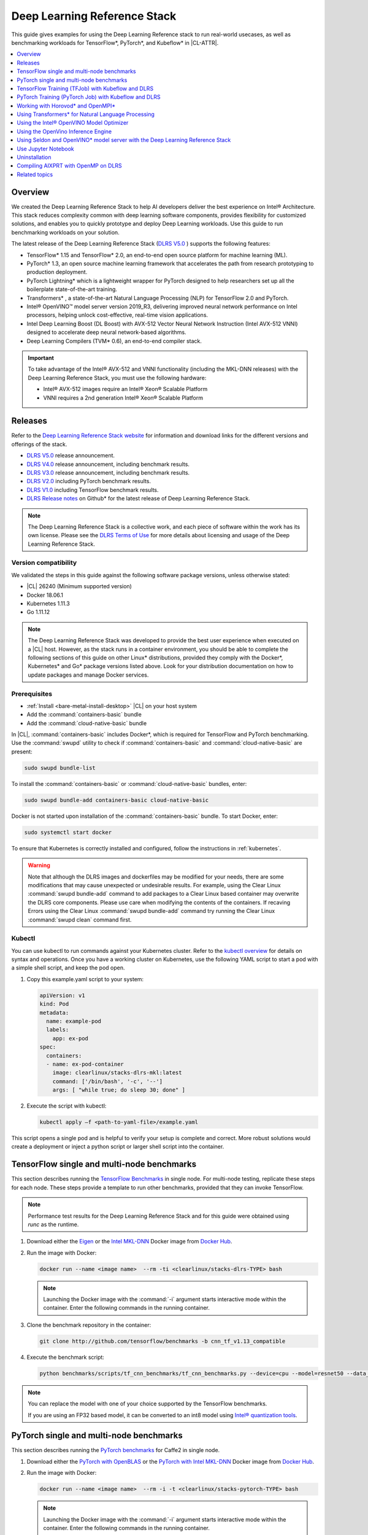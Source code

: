.. _dlrs:

Deep Learning Reference Stack
#############################

This guide gives examples for using the Deep Learning Reference stack to run real-world usecases, as well as benchmarking workloads for TensorFlow\*,
PyTorch\*, and Kubeflow\* in |CL-ATTR|.

.. contents::
   :local:
   :depth: 1

Overview
********

We created the Deep Learning Reference Stack to help AI developers deliver
the best experience on Intel® Architecture. This stack reduces complexity
common with deep learning software components, provides flexibility for
customized solutions, and enables you to quickly prototype and deploy Deep
Learning workloads. Use this guide to run benchmarking workloads on your
solution.

The latest release of the Deep Learning Reference Stack (`DLRS V5.0`_ ) supports the following features:

* TensorFlow* 1.15 and TensorFlow* 2.0, an end-to-end open source platform for machine learning (ML).
* PyTorch* 1.3, an open source machine learning framework that accelerates the path from research prototyping to production deployment.
* PyTorch Lightning* which is a lightweight wrapper for PyTorch designed to help researchers set up all the boilerplate state-of-the-art training.
* Transformers* , a state-of-the-art Natural Language Processing (NLP) for TensorFlow 2.0 and PyTorch.
* Intel® OpenVINO™ model server version 2019_R3, delivering improved neural network performance on Intel processors, helping unlock cost-effective, real-time vision applications.
* Intel Deep Learning Boost (DL Boost) with AVX-512 Vector Neural Network Instruction (Intel AVX-512 VNNI) designed to accelerate deep neural network-based algorithms.
* Deep Learning Compilers (TVM* 0.6), an end-to-end compiler stack.

.. important::

   To take advantage of the Intel® AVX-512 and VNNI functionality (including the MKL-DNN releases)  with the Deep
   Learning Reference Stack, you must use the following hardware:

   * Intel® AVX-512 images require an Intel® Xeon® Scalable Platform
   * VNNI requires a 2nd generation Intel® Xeon® Scalable Platform


Releases
********

Refer to the `Deep Learning Reference Stack website`_ for information and download links for the different versions and offerings of the stack.


* `DLRS V5.0`_ release announcement.
* `DLRS V4.0`_ release announcement, including benchmark results.
* `DLRS V3.0`_ release announcement, including benchmark results.
* `DLRS V2.0`_ including PyTorch benchmark results.
* `DLRS V1.0`_ including TensorFlow benchmark results.
* `DLRS Release notes`_  on Github\* for the latest release of Deep Learning
  Reference Stack.

.. note::

   The Deep Learning Reference Stack is a collective work, and each piece of
   software within the work has its own license.  Please see the `DLRS Terms of Use`_
   for more details about licensing and usage of the Deep Learning Reference Stack.

Version compatibility
=====================

We validated the steps in this guide against the following software package versions, unless otherwise stated:

* |CL| 26240 (Minimum supported version)
* Docker 18.06.1
* Kubernetes 1.11.3
* Go 1.11.12

.. note::

   The Deep Learning Reference Stack was developed to provide the best user experience when executed on a |CL| host.  However, as the stack runs in a container environment, you should be able to complete the following sections of this guide on other Linux* distributions, provided they comply with the Docker*, Kubernetes* and Go* package versions listed above. Look for your distribution documentation on how to update packages and manage Docker services.


Prerequisites
=============

* :ref:`Install <bare-metal-install-desktop>` |CL| on your host system
* Add the :command:`containers-basic` bundle
* Add the :command:`cloud-native-basic` bundle

In |CL|, :command:`containers-basic` includes Docker\*, which is required for
TensorFlow and PyTorch benchmarking. Use the :command:`swupd` utility to
check if :command:`containers-basic` and :command:`cloud-native-basic` are
present:

.. code-block:: bash

   sudo swupd bundle-list

To install the :command:`containers-basic` or :command:`cloud-native-basic`
bundles, enter:

.. code-block:: bash

   sudo swupd bundle-add containers-basic cloud-native-basic

Docker is not started upon installation of the :command:`containers-basic`
bundle. To start Docker, enter:

.. code-block:: bash

   sudo systemctl start docker

To ensure that Kubernetes is correctly installed and configured, follow the
instructions in :ref:`kubernetes`.

.. warning::

   Note that although the DLRS images and dockerfiles may be modified for your needs, there are some modifications that may cause unexpected or undesirable results.  For example, using the Clear Linux :command:`swupd bundle-add` command to add packages to a Clear Linux based container may overwrite the DLRS core components.  Please use care when modifying the contents of the containers. If recaving Errors using the Clear Linux :command:`swupd bundle-add` command try running the Clear Linux :command:`swupd clean` command first.


Kubectl
=======

You can use kubectl to run commands against your Kubernetes cluster.  Refer to
the `kubectl overview`_ for details on syntax and operations. Once you have a
working cluster on Kubernetes, use the following YAML script to start a pod with
a simple shell script, and keep the pod open.

#. Copy this example.yaml script to your system:

   .. code-block:: yaml

      apiVersion: v1
      kind: Pod
      metadata:
        name: example-pod
        labels:
          app: ex-pod
      spec:
        containers:
        - name: ex-pod-container
          image: clearlinux/stacks-dlrs-mkl:latest
          command: ['/bin/bash', '-c', '--']
          args: [ "while true; do sleep 30; done" ]

#. Execute the script with kubectl:

   .. code-block:: bash

      kubectl apply –f <path-to-yaml-file>/example.yaml


This script opens a single pod and is helpful to verify your setup is complete and correct. More robust solutions would create a deployment or inject a python script or larger shell script into the container.


TensorFlow single and multi-node benchmarks
*******************************************

This section describes running the `TensorFlow Benchmarks`_ in single node.
For multi-node testing, replicate these steps for each node. These steps
provide a template to run other benchmarks, provided that they can invoke
TensorFlow.

.. note::

   Performance test results for the Deep Learning Reference Stack and for this
   guide were obtained using `runc` as the runtime.

#. Download either the `Eigen`_ or the `Intel MKL-DNN`_ Docker image
   from `Docker Hub`_.

#. Run the image with Docker:

   .. code-block:: bash

      docker run --name <image name>  --rm -ti <clearlinux/stacks-dlrs-TYPE> bash

   .. note::

      Launching the Docker image with the :command:`-i` argument starts
      interactive mode within the container. Enter the following commands in
      the running container.

#. Clone the benchmark repository in the container:

   .. code-block:: bash

      git clone http://github.com/tensorflow/benchmarks -b cnn_tf_v1.13_compatible

#. Execute the benchmark script:

   .. code-block:: bash

      python benchmarks/scripts/tf_cnn_benchmarks/tf_cnn_benchmarks.py --device=cpu --model=resnet50 --data_format=NHWC

.. note::

   You can replace the model with one of your choice supported by the
   TensorFlow benchmarks.

   If you are using an FP32 based model, it can be converted to an int8 model
   using `Intel® quantization tools`_.

PyTorch single and multi-node benchmarks
****************************************

This section describes running the `PyTorch benchmarks`_ for Caffe2 in
single node.

#. Download either the `PyTorch with OpenBLAS`_ or the `PyTorch with Intel
   MKL-DNN`_ Docker image from `Docker Hub`_.

#. Run the image with Docker:

   .. code-block:: bash

      docker run --name <image name>  --rm -i -t <clearlinux/stacks-pytorch-TYPE> bash

   .. note::

      Launching the Docker image with the :command:`-i` argument starts
      interactive mode within the container. Enter the following commands in
      the running container.

#. Clone the benchmark repository:

   .. code-block:: bash

      git clone https://github.com/pytorch/pytorch.git

#. Execute the benchmark script:

   .. code-block:: bash

       cd pytorch/caffe2/python
       python convnet_benchmarks.py --batch_size 32 \
                             --cpu \
                             --model AlexNet

TensorFlow Training (TFJob) with Kubeflow and DLRS
**************************************************

.. warning::

   If you choose the Intel® MKL-DNN or Intel® MKL-DNN-VNNI image, your platform
   must support the Intel® AVX-512 instruction set. Otherwise, an
   *illegal instruction* error may appear, and you won’t be able to complete this guide.

A `TFJob`_  is Kubeflow's custom resource used to run TensorFlow training jobs on Kubernetes. This example shows how to use a TFJob within the DLRS container.

Pre-requisites:

* A running :ref:`kubernetes` cluster

#. Deploying Kubeflow with kfctl/kustomize in |CL|

.. note::

   This example proposes a Kubeflow installation using kfctl. Please download the `kfctl tarball`_ to complete the following steps

#. Download, untar and add to your PATH if necessary

   .. code-block:: bash

      KFCTL_URL="https://github.com/kubeflow/kubeflow/releases/download/v0.6.1/kfctl_v0.6.1_linux.tar.gz"
      wget -P ${KFCTL_URL} ${KFCTL_PATH}
      tar -C ${KFCTL_PATH} -xvf ${KFCTL_PATH}/kfctl_v${kfctl_ver}_linux.tar.gz
      export PATH=$PATH:${KFCTL_PATH}

#. Install Kubeflow resource and TFJob operators

   .. code-block:: bash

      # Env variables needed for your deployment
      export KFAPP="<your choice of application directory name>"
      export CONFIG="https://raw.githubusercontent.com/kubeflow/manifests/master/kfdef/kfctl_k8s_istio.yaml"

      kfctl init ${KFAPP} --config=${CONFIG} -V
      cd ${KFAPP}

      # deploy Kubeflow:
      kfctl generate k8s -V
      kfctl apply k8s -V

#. List the resources

   Deployment takes around 15 minutes (or more depending on the hardware) to be ready to use. After that you can use kubectl to list all the Kubeflow resources deployed and monitor their status.

   .. code-block:: bash

      kubectl get pods -n kubeflow

Submitting TFJobs
=================

We provide `DLRS TFJob`_ examples that use the Deep Learning Reference Stack as the base image for creating the containers to run training workloads in your Kubernetes cluster.


Customizing a TFJob
===================

A TFJob is a resource with a YAML representation like the one below. Edit to use the DLRS image containing the code to be executed and modify the command for your own training code.

If you'd like to modify the number and type of replicas, resources, persistent volumes and environment variables, please refer to the `Kubeflow documentation`_

.. code-block:: console

      apiVersion: kubeflow.org/v1beta2
      kind: TFJob
      metadata:
        generateName: tfjob
        namespace: kubeflow
      spec:
        tfReplicaSpecs:
          PS:
            replicas: 1
            restartPolicy: OnFailure
            template:
              spec:
                containers:
                - name: tensorflow
                  image: dlrs-image
                  command:
                    - python
                    - -m
                    - trainer.task
                    - --batch_size=32
                    - --training_steps=1000
          Worker:
            replicas: 3
            restartPolicy: OnFailure
            template:
              spec:
                containers:
                - name: tensorflow
                  image: dlrs-image
                  command:
                    - python
                    - -m
                    - trainer.task
                    - --batch_size=32
                    - --training_steps=1000
          Master:
                replicas: 1
                restartPolicy: OnFailure
                template:
                  spec:
                    containers:
                    - name: tensorflow
                      image: dlrs-image
                      command:
                        - python
                        - -m
                        - trainer.task
                        - --batch_size=32
                        - --training_steps=1000

Results of running this section
===============================

You must parse the logs of the Kubernetes pod to retrieve performance
data. The pods will still exist post-completion and will be in
‘Completed’ state. You can get the logs from any of the pods to inspect the
benchmark results. More information about Kubernetes logging is available
in the Kubernetes `Logging Architecture`_ documentation.

For more information, please refer to:
* `Distributed TensorFlow`_
* `TFJobs`_


PyTorch Training (PyTorch Job) with Kubeflow and DLRS
*****************************************************

A `PyTorch Job`_ is Kubeflow's custom resource used to run PyTorch training jobs on Kubernetes. This example builds on the framework set up in the previous example.

Pre-requisites:

* A running :ref:`kubernetes` cluster
* Please follow steps 1 - 5 of the previous example to set up your environment.


Submitting PyTorch Jobs
=======================

We provide `DLRS PytorchJob`_ examples that use the Deep Learning Reference Stack as the base image for creating the container(s) that will run training workloads in your Kubernetes cluster.

Working with Horovod* and OpenMPI*
**********************************

`Horovod`_ is a distributed training framework for TensorFlow, Keras, and PyTorch. The `OpenMPI Project`_ is an open source Message Passing Interface implementation. Running Horovod on OpenMPI will let us enable distributed training on DLRS.

The following deployment uses `Kubeflow OpenMPI instructions`_, meaning you can replace the following variables to have a working Kubernetes cluster with openmpi workers for distributed training.

To begin, refer to the instructions above to set up a Kubernetes cluster on Clear Linux. You will need to build and push the DLRS docker image with Horovod and OpenMPI enabled, modifying the dockerfile to build your image

Building the Image
==================

#. DLRS is part of the `Intel stacks GitHub repository`_.  Clone the stacks repository.

   .. code-block:: bash

      git clone https://github.com/intel/stacks.git

#. Create the ssh-entrypoint.sh script by copying the following into a file in the stacks/dlrs/clearlinux/tensorflow/mkl directory

   .. code-block:: console

      #! /usr/bin/env bash
      set -o errexit

      mkdir -p /etc/ssh /var/run/sshd

      # Allow OpenSSH to talk to containers without asking for confirmation
      cat << EOF > /etc/ssh/ssh_config
      StrictHostKeyChecking no
      Port 2022
      UserKnownHostsFile=/dev/null
      PasswordAuthentication no
      EOF

      /usr/sbin/ssh-keygen -A

#. Inside the stacks/dlrs/clearlinux/tensorflow/mkl directory, modify the Dockerfile.builder file to add the openssh-server to the container.

    .. code-block:: console

       # update os and add required bundles
       RUN swupd bundle-add git curl wget \
           java-basic sysadmin-basic package-utils \
           devpkg-zlib go-basic devpkg-tbb openssh-server

#. To execute the ssh-entrypoint.sh in the container, add these lines to the Dockerfile.builder file

   .. code-block:: console

      COPY ssh-entrypoint.sh /bin/ssh-entrypoint.sh
      RUN chmod +x /bin/ssh-entrypoint.sh
      RUN ssh-entrypoint.sh

   .. note::

     The ssh-entrypoint.sh script will generate ssh host keys for the docker image, but they will be the same every time the image is built.


#. Build the container with

   .. code-block:: bash

      make

   .. note::

      More detail on building the container can be found on the `Intel stacks GitHub repository`_

Using the new image with Horovod and OpenMPI
============================================

To use the new image we will follow the `Kubeflow OpenMPI instructions`_. You will not need to follow the Installation section, as we have just completed that for the DLRS container.

#. Generate and deploy Kubeflow's openmpi component.

   .. code-block:: console

      Create a namespace for kubeflow deployment.
      kubectl delete namespace kubeflow
      NAMESPACE=kubeflow
      kubectl create namespace ${NAMESPACE}

      # Generate one-time ssh keys used by Open MPI.
      SECRET=openmpi-secret
      mkdir -p .tmp
      yes | ssh-keygen -N "" -f .tmp/id_rsa -C ""
      kubectl delete secret ${SECRET} -n ${NAMESPACE} || true
      kubectl create secret generic ${SECRET} -n ${NAMESPACE} --from-file=id_rsa=.tmp/id_rsa --from-file=id_rsa.pub=.tmp/id_rsa.pub --from-file=authorized_keys=.tmp/id_rsa.pub

      # Which version of Kubeflow to use.
      # For a list of releases refer to:
      # https://github.com/kubeflow/kubeflow/releases
      VERSION=master

      # Initialize a ksonnet app. Set the namespace for its default environment.
      APP_NAME=openmpi
      ks init ${APP_NAME}
      cd ${APP_NAME}
      ks env set default --namespace ${NAMESPACE}

      # Install Kubeflow components.
      ks registry add kubeflow github.com/kubeflow/kubeflow/tree/${VERSION}/kubeflow
      ks pkg install kubeflow/openmpi@${VERSION}

      # See the list of supported parameters.

      # Generate openmpi components.
      COMPONENT=openmpi
      IMAGE=<image name>

#. Run openmpi workers in containers

   .. code-block:: console

      WORKERS=<set number of workers>
      MEMORY=<memory>
      GPU=0

      # We should create a hostfile with the names of each node in the k8s cluster
      EXEC="mpiexec --allow-run-as-root -np ${WORKERS} --hostfile /kubeflow/openmpi/assets/hostfile -bind-to none -map-by slot sh -c 'python <path_to_benchmarks_scripts> --device=cpu --data_format=NHWC --model=alexnet --variable_update=horovod --horovod_device=cpu'"

      ks generate openmpi ${COMPONENT} --image ${IMAGE} --secret ${SECRET} --workers ${WORKERS} --gpu ${GPU} --exec "${EXEC}" --memory "${MEMORY}"

      # Deploy to your cluster.
      ks apply default
      WORKERS=<set number of workers>
      MEMORY=<memory>
      GPU=0

      # We should create a hostfile with the names of each node in the k8s cluster
      EXEC="mpiexec --allow-run-as-root -np ${WORKERS} --hostfile /kubeflow/openmpi/assets/hostfile -bind-to none -map-by slot sh -c 'python <path_to_benchmarks_scripts> --device=cpu --data_format=NHWC --model=alexnet --variable_update=horovod --horovod_device=cpu'"

      ks generate openmpi ${COMPONENT} --image ${IMAGE} --secret ${SECRET} --workers ${WORKERS} --gpu ${GPU} --exec "${EXEC}" --memory "${MEMORY}"

      # Deploy to your cluster.
      ks apply default

Using Transformers* for Natural Language Processing
***************************************************

The DLRS v5.0 release includes `Transformers`_, a state-of-the-art Natural Language Processing (NLP) library for TensorFlow 2.0 and PyTorch. The library is configured to work within the container environment.

In this section we use a Jupyter Notebook from inside the container to walk through one of the notebooks shown in the `Transformers`_ repository.

To run the notebook, you will need to run the Deep Learning Reference Stack, mount it to disk and connect a Jupyter Notebook port.


#. Run the DLRS image with Docker:

   .. code-block:: bash

      docker run -it -v ${PWD}:/workspace -p 8888:8888 clearlinux/stacks-dlrs-oss


#. From within the container, navigate to the workspace, and clone the transformers repository in the container:

  .. code-block:: bash

      cd workspace
      git clone https://github.com/huggingface/transformers.git



#.  Navigate to the Transformers notebook directory, and start a Jupyter Notebook that is linked to the exterior port.  Be sure to copy the token from the output of starting  Jupyter Notebook.

   .. code-block:: bash

      cd transformers/notebooks
      jupyter notebook --ip 0.0.0.0 --no-browser --allow-root

#. Open a browser and navigate to `localhost:8888`.  If the notebook asks for a token, paste the token from the previous step and submit.  The notebook will also be available at the URL of the system serving the notebook.  For example if you are running on 192.168.1.10, you will be able to access the notebook from other systems on that subnet by navigating to http://192.168.1.10:8888

   From the browser, you will see the following notebooks.

   .. figure:: ../../_figures/stacks/dlrs-transformers-1.png
      :scale: 80%
      :alt: Transformers Jupyter Notebooks

      Figure 1: Transformers Jupyter Notebooks

   The first notebook, `01-training-tokenizers.ipynb` uses a relatively small dataset that makes for a quick download, and can be run with any of the DLRS v5.0 containers. 

This example along with the other notebooks show how to get up and running with Transformers.  More detail on using Transformers* is available through the `Transformers`_ github repository.


Using the Intel® OpenVINO Model Optimizer
*****************************************

The Intel OpenVINO toolkit has two primary tools for deep learning, the inference engine and the model optimizer. The inference engine is integrated into the Deep Learning Reference Stack. It is better to use the model optimizer after training the model, and before inference begins. This example will explain how to use the model optimizer by going through a test case with a pre-trained TensorFlow model.

This example uses resources found in the following OpenVino Toolkit documentation.

`Converting a TensorFlow Model`_

`Converting TensorFlow Object Detection API Models`_

In this example, you will:

* Download a TensorFlow model
* Clone the Model Optimizer
* Install Prerequisites
* Run the Model Optimizer

#. Download a TensorFlow model

   We will be using an OpenVINO supported topology with the Model Optimizer. We will use a TensorFlow Inception V2 frozen model.

   Navigate to the `OpenVINO TensorFlow Model page`_. Then scroll down to the second section titled "Supported Frozen Topologies from TensorFlow Object Detection Models Zoo" and download "SSD Inception V2 COCO."

   Unpack the file into your chosen working directory. For example, if the tar file is in your Downloads folder and you have navigated to the directory you want to extract it into, run:

   .. code-block:: bash

     tar -xvf ~/Downloads/ssd_inception_v2_coco_2018_01_28.tar.gz


#. Clone the Model Optimizer

   Next we need the model optimizer directory, named `dldt`_.  This example  assumes the parent directory is on the same level as the model directory, ie:

   .. code-block:: console

      +--Working_Directory
         +-- ssd_inception_v2_coco_2018_01_28
         +-- dldt


   To clone the Model Optimizer, run this from inside the working directory:

   .. code-block:: bash

      git clone https://github.com/opencv/dldt.git


   If you explore the :file:`dldt` directory, you'll see both the inference engine and the model optimizer. We are only concerned with the model optimizer at this stage. Navigating into the model optimizer folder you'll find several python scripts and text files. These are the scripts you call to run the model optimizer.


#. Install Prerequisites for Model Optimizer

   Install the Python packages required to run the model optimizer by running the script dldt/model-optimizer/install_prerequisites/install_prerequisites_tf.sh.

   .. code-block:: bash

         cd dldt/model-optimizer/install_prerequisites/
         ./install_prerequisites_tf.sh
         cd ../../..



#. Run the Model Optimizer

   Running the model optimizer is as simple as calling the appropriate script, however there are many configuration options that are explained in the documentation

   .. code-block:: bash

      python dldt/model-optimizer/mo_tf.py \
      --input_model=ssd_inception_v2_coco_2018_01_28/frozen_inference_graph.pb \
      --tensorflow_use_custom_operations_config dldt/model-optimizer/extensions/front/tf/ssd_v2_support.json \
      --tensorflow_object_detection_api_pipeline_config ssd_inception_v2_coco_2018_01_28/pipeline.config \
      --reverse_input_channels


   You should now see three files in your working directory, :file:`frozen_inference_graph.bin`, :file:`frozen_inference_graph.mapping`, and :file:`frozen_inference_graph.xml`. These are your new models in the Intermediate Representation (IR) format and they are ready for use in the OpenVINO Inference Engine.



Using the OpenVino Inference Engine
***********************************

This example walks through the basic instructions for using the inference engine.

#. Starting the Model Server

   The process is similar to how we start `Jupter notebooks` on our containers

   Run this command to spin up a OpenVino model fetched from GCP

   .. code-block:: bash

      docker run -p 8000:8000 stacks-dlrs-mkl:latest bash -c ". /workspace/scripts/serve.sh && ie_serving model --model_name resnet --model_path gs://intelai_public_models/resnet_50_i8 --port 8000"


   Once the server is setup, use a :command:`grpc` client to communicate with served model:

   .. code-block:: bash

      git clone https://github.com/IntelAI/OpenVINO-model-server.git
      cd OpenVINO-model-server
      pip install -q -r OpenVINO-model-server/example_client/client_requirements.txt
      pip install --user -q -r OpenVINO-model-server/example_client/client_requirements.txt
      cat OpenVINO-model-server/example_client/client_requirements.txt
      cd OpenVINO-model-server/example_client

      python jpeg_classification.py --images_list input_images.txt --grpc_address localhost --grpc_port 8000 --input_name data --output_name prob --size 224 --model_name resnet


   The results of these commands will look like this:

   .. code-block:: console

         start processing:
         	Model name: resnet
         	Images list file: input_images.txt
         images/airliner.jpeg (1, 3, 224, 224) ; data range: 0.0 : 255.0
         Processing time: 97.00 ms; speed 2.00 fps 10.35
         Detected: 404  Should be: 404
         images/arctic-fox.jpeg (1, 3, 224, 224) ; data range: 0.0 : 255.0
         Processing time: 16.00 ms; speed 2.00 fps 63.89
         Detected: 279  Should be: 279
         images/bee.jpeg (1, 3, 224, 224) ; data range: 0.0 : 255.0
         Processing time: 14.00 ms; speed 2.00 fps 69.82
         Detected: 309  Should be: 309
         images/golden_retriever.jpeg (1, 3, 224, 224) ; data range: 0.0 : 255.0
         Processing time: 13.00 ms; speed 2.00 fps 75.22
         Detected: 207  Should be: 207
         images/gorilla.jpeg (1, 3, 224, 224) ; data range: 0.0 : 255.0
         Processing time: 11.00 ms; speed 2.00 fps 87.24
         Detected: 366  Should be: 366
         images/magnetic_compass.jpeg (1, 3, 224, 224) ; data range: 0.0 : 247.0
         Processing time: 11.00 ms; speed 2.00 fps 91.07
         Detected: 635  Should be: 635
         images/peacock.jpeg (1, 3, 224, 224) ; data range: 0.0 : 255.0
         Processing time: 9.00 ms; speed 2.00 fps 110.1
         Detected: 84  Should be: 84
         images/pelican.jpeg (1, 3, 224, 224) ; data range: 0.0 : 255.0
         Processing time: 10.00 ms; speed 2.00 fps 103.63
         Detected: 144  Should be: 144
         images/snail.jpeg (1, 3, 224, 224) ; data range: 0.0 : 248.0
         Processing time: 10.00 ms; speed 2.00 fps 104.33
         Detected: 113  Should be: 113
         images/zebra.jpeg (1, 3, 224, 224) ; data range: 0.0 : 255.0
         Processing time: 12.00 ms; speed 2.00 fps 83.04
         Detected: 340  Should be: 340
         Overall accuracy= 100.0 %
         Average latency= 19.8 ms



Using Seldon and OpenVINO* model server with the Deep Learning Reference Stack
******************************************************************************

`Seldon Core`_  is an open source platform for deploying machine learning models on a Kubernetes cluster. In this section we will walk through using a Seldon server with OpenVINO to serve a model.

Pre-requisites
==============
* A running :ref:`kubernetes` cluster
* An existing Kubeflow deployment
* Helm
* A pre-trained model

Please refer to:

* :ref:`kubernetes`
* `Getting Started with Kubeflow`_
* `Installing Helm`_


.. note::

   This document was validated with Kubernetes v1.14.8, Kubeflow v0.7, and Helm v3.0.1

Prepare the model
=================

There are several methods to add a model to a Seldon server; we will cover two of them. First a model will be stored in a persistent volume by creating a persistent volume claim and a pod, then copying the model into the pod. Second, a model will be built directly into the base image. Adding a model to a volume is perhaps more traditional in Kubernetes, but some cloud providers have access rules that disallow a private cluster, and adding the model to the image avoids the issue in that scenario.


Mount pre-trained models into a persistent volume
-------------------------------------------------

We will create a small pod to get the model into a volume.

#. Apply all PV manifests to the cluster

   .. code-block:: bash

      kubectl apply -f storage/pv-volume.yaml
      kubectl apply -f storage/model-store-pvc.yaml
      kubectl apply -f storage/pv-pod.yaml

#. Use :command:`kubectl cp` to move the model into the pod, and therefore into the volume

   .. code-block:: bash

      kubectl cp ./<your model file> pv-pod:/home

#. In the running container, fetch your pre-trained models and save them in the :file:`/opt/ml` directory path.

   .. code-block:: bash

      root@hostpath-pvc:/# cd /opt/ml
      root@hostpath-pvc:/# # Copy your models here
      root@hostpath-pvc:/# # exit



Add the pre-trained model to the image
--------------------------------------

A custom DLRS image is provided to serve OpenVINO through Seldon. Add a curl command to download your publicly hosted model and save it in :file:`/opt/ml` in the container filesystem. For example, if you have a model on GCP, use this command:

   .. code-block:: bash

      curl -o "[SAVE_TO_LOCATION]" \
      "https://storage.googleapis.com/storage/v1/b/[BUCKET_NAME]/o/[OBJECT_NAME]?alt=media"


Prepare the DLRS image
======================

A base image with Seldon and the OpenVINO inference engine should be created using the :file:`Dockerfile_openvino_base` dockerfile.

   .. code-block:: bash

      cd docker
      docker build -f Dockerfile_openvino_base -t dlrs_openvino_base .
      cd ..


Deploy the model server
=======================

Now you're ready to deploy the model server using the Helm chart provided.

   .. code-block:: bash

      cd helm
      helm install dlrs-seldon seldon-model-server \
          --namespace kubeflow \
          --set openvino.image=dlrs_openvino_base \
          --set openvino.model.path=/opt/ml \
          --set openvino.model.name=<model_name> \
          --set openvino.model.input=data \
          --set openvino.model.output=prob


This will create your SeldonDeployment

Extended example with Seldon using Source to Image
==================================================

`Source to Image (s2i)`_ is a tool to create docker images from source code.

#. Install source to image (s2i)

   .. code-block:: bash

      cd ${SRC-DIR}
      wget https://github.com/openshift/source-to-image/releases/download/v1.1.14/source-to-image-v1.1.14-874754de-linux-amd64.tar.gz
      tar xf source-to-image-v1.1.14-874754de-linux-amd64.tar.gz
      mv s2i ${BIN_DIR}/s2i && ln -s s2i ${BIN_DIR}/sti

#. Clone the seldon-core repository

   .. code-block:: bash

      git clone https://github.com/SeldonIO/seldon-core.git ${SRC_DIR}/seldon-core

#. Create the new image

   Using the DLRS image created above, you can build another image for deploying the Image Transformer component that consumes imagenet classificatin models.

    .. code-block:: bash

       cd ${SRC_DIR}/seldon-core/examples/models/openvino_imagenet_ensemble/resources/transformer/
       s2i -E environment_grpc . dlrs_openvino_base:0.1 imagenet_transformer:0.1

   Use this newly created image for deploying the Image Transformer component of the `OpenVino Imagenet Pipelines`_ example from Seldon.


Use Jupyter Notebook
********************

This example uses the `PyTorch with OpenBLAS`_ container image. After it is
downloaded, run the Docker image with :command:`-p` to specify the shared port
between the container and the host. This example uses port 8888.

.. code-block:: bash

   docker run --name pytorchtest --rm -i -t -p 8888:8888 clearlinux/stacks-pytorch-oss bash

After you start the container, launch the Jupyter Notebook. This
command is executed inside the container image.

.. code-block:: bash

   jupyter notebook --ip 0.0.0.0 --no-browser --allow-root

After the notebook has loaded, you will see output similar to the following:

.. code-block:: console

   To access the notebook, open this file in a browser: file:///.local/share/jupyter/runtime/nbserver-16-open.html
   Or copy and paste one of these URLs:
   http://(846e526765e3 or 127.0.0.1):8888/?token=6357dbd072bea7287c5f0b85d31d70df344f5d8843fbfa09

From your host system, or any system that can access the host's IP address,
start a web browser with the following. If you are not running the browser on
the host system, replace :command:`127.0.0.1` with the IP address of the host.

.. code-block:: bash

  http://127.0.0.1:8888/?token=6357dbd072bea7287c5f0b85d31d70df344f5d8843fbfa09

Your browser displays the following:

.. figure:: ../../_figures/stacks/dlrs-fig-1.png
   :scale: 50%
   :alt: Jupyter Notebook

   Figure 1: Jupyter Notebook


To create a new notebook, click :guilabel:`New` and select :guilabel:`Python 3`.

.. figure:: ../../_figures/stacks/dlrs-fig-2.png
   :scale: 50%
   :alt: Create a new notebook

   Figure 2: Create a new notebook

A new, blank notebook is displayed, with a cell ready for input.

.. figure:: ../../_figures/stacks/dlrs-fig-3.png
   :scale: 50%
   :alt: New blank notebook

   Figure 3: New blank notebook

To verify that PyTorch is working, copy the following snippet into the blank
cell, and run the cell.

.. code-block:: console

   from __future__ import print_function
   import torch
   x = torch.rand(5, 3)
   print(x)

.. figure:: ../../_figures/stacks/dlrs-fig-4.png
   :scale: 50%
   :alt: Sample code snippet

   Figure 4: Sample code snippet

When you run the cell, your output will look something like this:

.. figure:: ../../_figures/stacks/dlrs-fig-5.png
   :scale: 50%
   :alt: Code output

   Figure 5: Code output


You can continue working in this notebook, or you can download existing
notebooks to take advantage of the Deep Learning Reference Stack's optimized
deep learning frameworks. Refer to `Jupyter Notebook`_ for details.

Uninstallation
**************

To uninstall the Deep Learning Reference Stack, you can choose to stop the
container so that it is not using system resources, or you can stop the
container and delete it to free storage space.

To stop the container, execute the following from your host system:

#. Find the container's ID

   .. code-block:: bash

      docker container ls

   This will result in output similar to the following:

   .. code-block:: console

      CONTAINER ID        IMAGE                        COMMAND               CREATED             STATUS              PORTS               NAMES
      e131dc71d339        clearlinux/stacks-dlrs-oss   "/bin/sh -c 'bash'"   23 seconds ago      Up 21 seconds                           oss

#. You can then use the ID or container name to stop the container. This example
   uses the name "oss":

   .. code-block:: bash

      docker container stop oss


#. Verify that the container is not running

   .. code-block:: bash

      docker container ls


#. To delete the container from your system you need to know the Image ID:

   .. code-block:: bash

      docker images

   This command results in output similar to the following:

   .. code-block:: console

      REPOSITORY                   TAG                 IMAGE ID            CREATED             SIZE
      clearlinux/stacks-dlrs-oss   latest              82757ec1648a        4 weeks ago         3.43GB
      clearlinux/stacks-dlrs-mkl   latest              61c178102228        4 weeks ago         2.76GB

#. To remove an image use the image ID:

   .. code-block:: bash

      docker rmi 82757ec1648a

   .. code-block:: console

      # docker rmi 827
      Untagged: clearlinux/stacks-dlrs-oss:latest
      Untagged: clearlinux/stacks-dlrs-oss@sha256:381f4b604537b2cb7fb5b583a8a847a50c4ed776f8e677e2354932eb82f18898
      Deleted: sha256:82757ec1648a906c504e50e43df74ad5fc333deee043dbfe6559c86908fac15e
      Deleted: sha256:e47ecc039d48409b1c62e5ba874921d7f640243a4c3115bb41b3e1009ecb48e4
      Deleted: sha256:50c212235d3c33a3c035e586ff14359d03895c7bc701bb5dfd62dbe0e91fb486


   Note that you can execute the :command:`docker rmi` command using only the first few characters of the image ID, provided they are unique on the system.

#. Once you have removed the image, you can verify it has been deleted with:

   .. code-block:: bash

       docker images

Compiling AIXPRT with OpenMP on DLRS
************************************

To compile AIXPRT for DLRS, you will have to get the community edition of AIXPRT and update the `compile_AIXPRT_source.sh` file.AIXPRT utilizes
build configuration files, so to build AIXPRT on the image, copy, the build files from the base image, this can be done by adding these commands
to the end of the stacks-dlrs-mkl dockerfile:

   .. code-block:: console

      COPY --from=base /dldt/inference-engine/bin/intel64/Release/ /usr/local/lib/openvino/tools/
      COPY --from=base /dldt/ /dldt/
      COPY ./airxprt/ /workspace/aixprt/
      RUN ./aixprt/install_deps.sh
      RUN ./aixprt/install_aixprt.sh


AIXPRT requires OpenCV. On |CL|, the OpenCV bundle also installs the DLDT components. To use AIXPRT in the DLRS environment you need to either remove the shared libraries for DLDT from :file:`/usr/lib64` before you run the tests, or ensure that the DLDT components in the :file:`/usr/local/lib` are being used for AIXPRT.  This can be achieved using adding LD_LIBRARY_PATH environment variable before testing.

   .. code-block:: bash

      export LD_LIBRARY_PATH=/usr/local/lib


The updates to the AIXPRT community edition have been captured in the diff file :file:`compile_AIXPRT_source.sh.patch`. The core of these changes relate to the version of model files(2019_R1) we download from the `OpenCV open model zoo`_ and location of the build files, which in our case is `/dldt`. Please refer to the patch files and make changes as necessary to the compile_AIXPRT_source.sh file as required for your environment.


Related topics
**************

* `DLRS V3.0`_ release announcement
* `TensorFlow Benchmarks`_
* `PyTorch benchmarks`_
* `Kubeflow`_
* :ref:`kubernetes` tutorial
* `Jupyter Notebook`_

.. _TensorFlow: https://www.tensorflow.org/

.. _Kubeflow: https://www.kubeflow.org/

.. _Docker Hub: https://hub.docker.com/

.. _TensorFlow Benchmarks: https://github.com/tensorflow/benchmarks

.. _PyTorch benchmarks: https://github.com/pytorch/pytorch/blob/master/caffe2/python/convnet_benchmarks.py

.. _Creating a single control-plane cluster with kubeadm: https://kubernetes.io/docs/setup/independent/create-cluster-kubeadm/

.. _flannel: https://github.com/coreos/flannel

.. _Getting Started with Kubeflow: https://github.intel.com/verticals/usecases/blob/56717f4642ecd958dc93bbc361c551dfc578d3ed/kubeflow/README.md#getting-started-with-kubeflow

.. _Eigen: https://hub.docker.com/r/clearlinux/stacks-dlrs-oss/

.. _Intel MKL-DNN: https://hub.docker.com/r/clearlinux/stacks-dlrs-mkl/

.. _PyTorch with OpenBLAS: https://hub.docker.com/r/clearlinux/stacks-pytorch-oss

.. _PyTorch with Intel MKL-DNN: https://hub.docker.com/r/clearlinux/stacks-pytorch-mkl

.. _Intel MKL-DNN-VNNI: https://hub.docker.com/r/clearlinux/stacks-dlrs-mkl-vnni

.. _DLRS V3.0:  https://clearlinux.org/stacks/deep-learning-reference-stack-v3

.. _DLRS V4.0: https://clearlinux.org/news-blogs/deep-learning-reference-stack-v4

.. _DLRS V5.0: https://clearlinux.org/blogs-news/deep-learning-reference-stack-v50-now-available

.. _dlrs-tfjob: https://github.com/clearlinux/dockerfiles/tree/master/stacks/dlrs/kubeflow/dlrs-tfjob

.. _Logging Architecture: https://kubernetes.io/docs/concepts/cluster-administration/logging/

.. _DLRS V1.0: https://clearlinux.org/stacks/deep-learning-reference-stack

.. _DLRS V2.0: https://clearlinux.org/stacks/deep-learning-reference-stack-pytorch

.. _Jupyter Notebook: https://jupyter.org/

.. _kubectl overview: https://kubernetes.io/docs/reference/kubectl/overview/

.. _launcher.py: https://github.com/clearlinux/dockerfiles/tree/master/stacks/dlrs/kubeflow

.. _DLRS Terms of Use: https://clearlinux.org/stacks/deep-learning/terms-of-use

.. _DLRS Release notes: https://github.com/intel/stacks/tree/master/dlrs

.. _Seldon Core: https://docs.seldon.io/projects/seldon-core/en/latest/

.. _Istio: https://github.com/kubeflow/manifests/blob/master/kfdef/kfctl_k8s_istio.yaml

.. _Dockerfile_openvino_base: https://github.com/clearlinux/dockerfiles/blob/master/stacks/dlrs/kubeflow/dlrs-seldon/docker/Dockerfile_openvino_base

.. _TFJob: https://www.kubeflow.org/docs/components/tftraining

.. _Arrikto: https://www.kubeflow.org/docs/started/k8s/kfctl-existing-arrikto/

.. _kfctl tarball: https://github.com/kubeflow/kubeflow/releases/download/v0.6.1/kfctl_v0.6.1_linux.tar.gz

.. _MetalLB: https://metallb.universe.tf/

.. _Kubeflow documentation: https://www.kubeflow.org/docs/components/tftraining/#what-is-tfjob

.. _Distributed TensorFlow: https://www.tensorflow.org/deploy/distributed
.. _TFJobs:  https://www.kubeflow.org/docs/components/tftraining/

.. _Intel® quantization tools:  https://github.com/IntelAI/tools/blob/master/tensorflow_quantization/README.md#quantization-tools

.. _OpenCV open model zoo: https://github.com/opencv/open_model_zoo

.. _PyTorch Job: https://www.kubeflow.org/docs/components/pytorch/

.. _Converting a TensorFlow Model: https://docs.openvinotoolkit.org/latest/_docs_MO_DG_prepare_model_convert_model_Convert_Model_From_TensorFlow.html

.. _Converting TensorFlow Object Detection API Models: https://docs.openvinotoolkit.org/latest/_docs_MO_DG_prepare_model_convert_model_tf_specific_Convert_Object_Detection_API_Models.html

.. _OpenVINO TensorFlow Model page: https://docs.openvinotoolkit.org/latest/_docs_MO_DG_prepare_model_convert_model_Convert_Model_From_TensorFlow.html

.. _dldt: https://github.com/opencv/dldt

.. _DLRS TFJob: https://github.com/clearlinux/dockerfiles/tree/master/stacks/dlrs/kubeflow/dlrs-tfjob

.. _DLRS PytorchJob: https://github.com/clearlinux/dockerfiles/tree/master/stacks/dlrs/kubeflow/dlrs-pytorchjob

.. _Installing Helm: https://helm.sh/docs/intro/install/

.. _OpenVino Imagenet Pipelines: https://docs.seldon.io/projects/seldon-core/en/stable/examples/openvino_ensemble.html

.. _Source to Image (s2i): https://docs.seldon.io/projects/seldon-core/en/latest/wrappers/s2i.html

.. _Deep Learning Reference Stack website: https://clearlinux.org/stacks/deep-learning

.. _Horovod: https://github.com/horovod/horovod

.. _OpenMPI Project: https://www.open-mpi.org

.. _Kubeflow OpenMPI instructions: https://github.com/kubeflow/mpi-operator/blob/master/README.md

.. _Intel stacks GitHub repository: https://github.com/intel/stacks.git

.. _Transformers: https://github.com/huggingface/transformers

.. _Jupyter Notebook Transformers:
